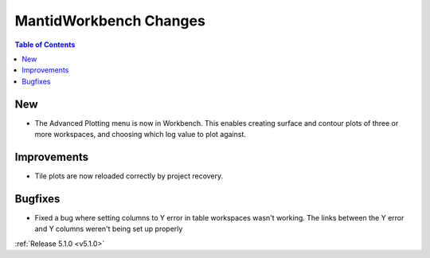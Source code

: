 =======================
MantidWorkbench Changes
=======================

.. contents:: Table of Contents
   :local:

New
###

- The Advanced Plotting menu is now in Workbench. This enables creating surface and contour plots of three or more workspaces, and choosing which log value to plot against.

Improvements
############

- Tile plots are now reloaded correctly by project recovery.


Bugfixes
########

- Fixed a bug where setting columns to Y error in table workspaces wasn't working. The links between the Y error and Y columns weren't being set up properly

:ref:`Release 5.1.0 <v5.1.0>`
